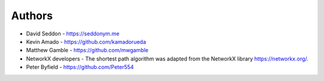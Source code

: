 
Authors
=======

* David Seddon - https://seddonym.me
* Kevin Amado - https://github.com/kamadorueda
* Matthew Gamble - https://github.com/mwgamble
* NetworkX developers - The shortest path algorithm was adapted from the NetworkX library https://networkx.org/.
* Peter Byfield - https://github.com/Peter554